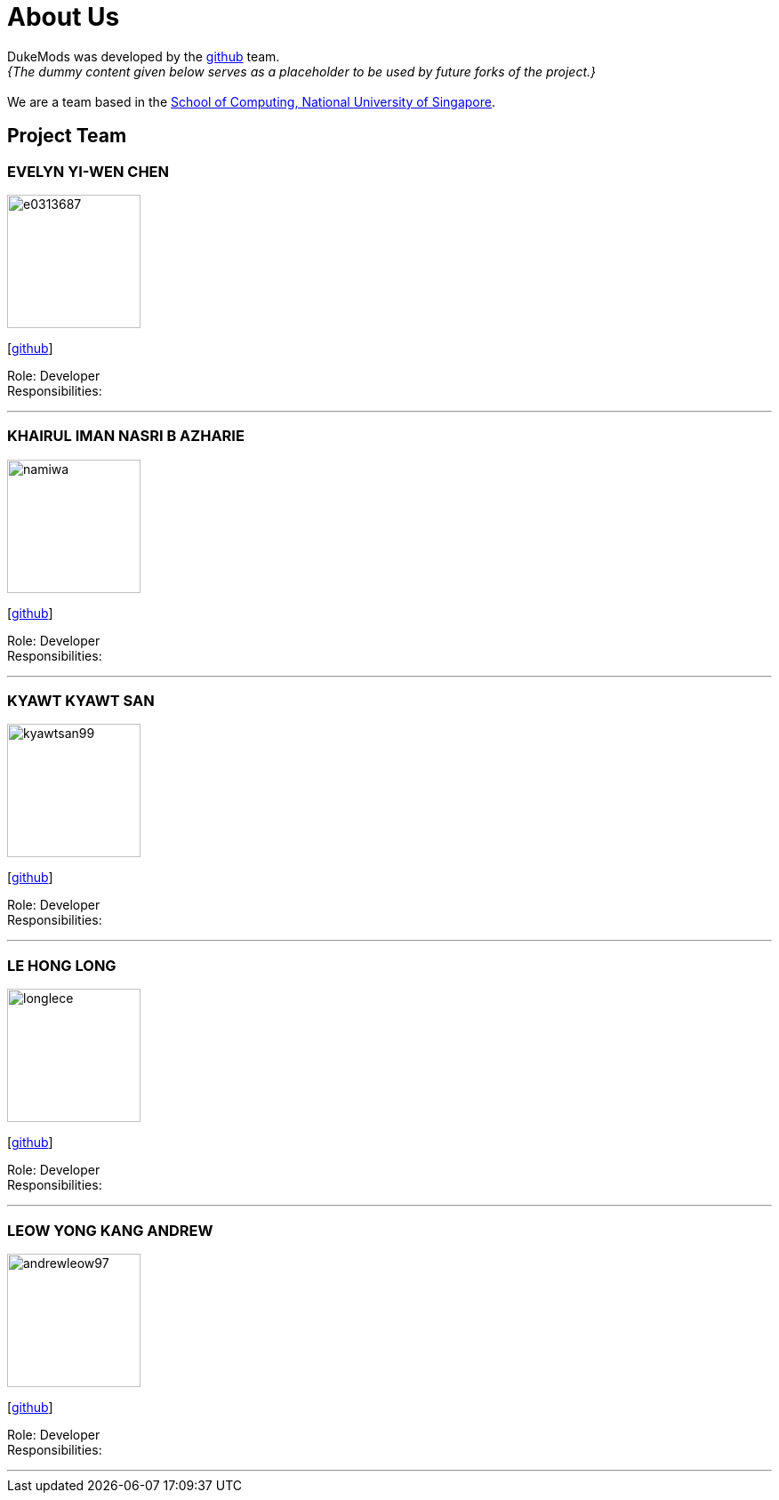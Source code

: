 = About Us
:site-section: AboutUs
:relfileprefix: team/
:imagesDir: images
:stylesDir: stylesheets

DukeMods was developed by the https://github.com/orgs/AY1920S1-CS2113T-F10-1/teams/developers[github] team. +
_{The dummy content given below serves as a placeholder to be used by future forks of the project.}_ +
{empty} +
We are a team based in the http://www.comp.nus.edu.sg[School of Computing, National University of Singapore].

== Project Team

=== EVELYN YI-WEN CHEN
image::e0313687.png[width="150", align="left"]
{empty} [https://github.com/e0313687[github]]

Role: Developer +
Responsibilities: 

'''

=== KHAIRUL IMAN NASRI B AZHARIE
image::namiwa.png[width="150", align="left"]
{empty}[http://github.com/namiwa[github]] 

Role: Developer +
Responsibilities:

'''

=== KYAWT KYAWT SAN
image::kyawtsan99.jpg[width="150", align="left"]
{empty}[http://github.com/kyawtsan99[github]] 

Role: Developer +
Responsibilities: 

'''

=== LE HONG LONG
image::longlece.png[width="150", align="left"]
{empty}[http://github.com/LongLeCE[github]]

Role: Developer +
Responsibilities: 

'''

=== LEOW YONG KANG ANDREW
image::andrewleow97.png[width="150", align="left"]
{empty}[http://github.com/andrewleow97[github]] 

Role: Developer +
Responsibilities:

'''
